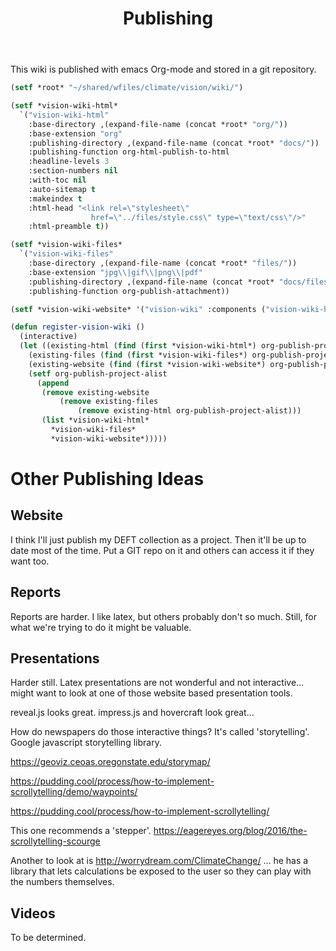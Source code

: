 #+TITLE: Publishing

This wiki is published with emacs Org-mode and stored in a git
repository.

#+begin_src emacs-lisp
  (setf *root* "~/shared/wfiles/climate/vision/wiki/")

  (setf *vision-wiki-html*
    `("vision-wiki-html"
      :base-directory ,(expand-file-name (concat *root* "org/"))
      :base-extension "org"
      :publishing-directory ,(expand-file-name (concat *root* "docs/"))
      :publishing-function org-html-publish-to-html
      :headline-levels 3
      :section-numbers nil
      :with-toc nil
      :auto-sitemap t
      :makeindex t
      :html-head "<link rel=\"stylesheet\"
                    href=\"../files/style.css\" type=\"text/css\"/>"
      :html-preamble t))

  (setf *vision-wiki-files*
    `("vision-wiki-files"
      :base-directory ,(expand-file-name (concat *root* "files/"))
      :base-extension "jpg\\|gif\\|png\\|pdf"
      :publishing-directory ,(expand-file-name (concat *root* "docs/files/"))
      :publishing-function org-publish-attachment))

  (setf *vision-wiki-website* '("vision-wiki" :components ("vision-wiki-html" "vision-wiki-files")))

  (defun register-vision-wiki ()
    (interactive)
    (let ((existing-html (find (first *vision-wiki-html*) org-publish-project-alist :key 'first :test 'equal))
	  (existing-files (find (first *vision-wiki-files*) org-publish-project-alist :key 'first :test 'equal))
	  (existing-website (find (first *vision-wiki-website*) org-publish-project-alist :key 'first :test 'equal)))
      (setf org-publish-project-alist
	    (append
	     (remove existing-website
		     (remove existing-files
			     (remove existing-html org-publish-project-alist)))
	     (list *vision-wiki-html*
		   ,*vision-wiki-files*
		   ,*vision-wiki-website*)))))
#+end_src

* Other Publishing Ideas

** Website

I think I'll just publish my DEFT collection as a project. Then it'll
be up to date most of the time. Put a GIT repo on it and others can
access it if they want too.

** Reports

Reports are harder. I like latex, but others probably don't so much.  Still,
for what we're trying to do it might be valuable.

** Presentations

Harder still. Latex presentations are not wonderful and not interactive... might
want to look at one of those website based presentation tools.

reveal.js looks great.
impress.js and hovercraft look great...

How do newspapers do those interactive things?  It's called 'storytelling'.
Google javascript storytelling library.

https://geoviz.ceoas.oregonstate.edu/storymap/

https://pudding.cool/process/how-to-implement-scrollytelling/demo/waypoints/

https://pudding.cool/process/how-to-implement-scrollytelling/

This one recommends a 'stepper'.
https://eagereyes.org/blog/2016/the-scrollytelling-scourge

Another to look at is http://worrydream.com/ClimateChange/ ... he has a library that lets calculations be exposed to the user so they can play with the numbers themselves.

** Videos

To be determined.
